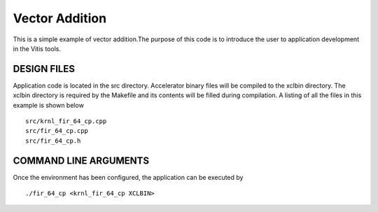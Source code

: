 Vector Addition
===============

This is a simple example of vector addition.The purpose of this code is to introduce the user to application development in the Vitis tools.

DESIGN FILES
------------

Application code is located in the src directory. Accelerator binary files will be compiled to the xclbin directory. The xclbin directory is required by the Makefile and its contents will be filled during compilation. A listing of all the files in this example is shown below

::

   src/krnl_fir_64_cp.cpp
   src/fir_64_cp.cpp
   src/fir_64_cp.h
   
COMMAND LINE ARGUMENTS
----------------------

Once the environment has been configured, the application can be executed by

::

   ./fir_64_cp <krnl_fir_64_cp XCLBIN>

